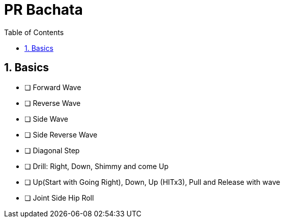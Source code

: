 = PR Bachata
:toc: right
:toclevels: 5
:sectnums:
:sectnumlevels: 5


== Basics

* [ ] Forward Wave
* [ ] Reverse Wave
* [ ] Side Wave
* [ ] Side Reverse Wave
* [ ] Diagonal Step
* [ ] Drill: Right, Down, Shimmy and come Up
* [ ] Up(Start with Going Right), Down, Up (HITx3), Pull and Release with wave
* [ ] Joint Side Hip Roll


